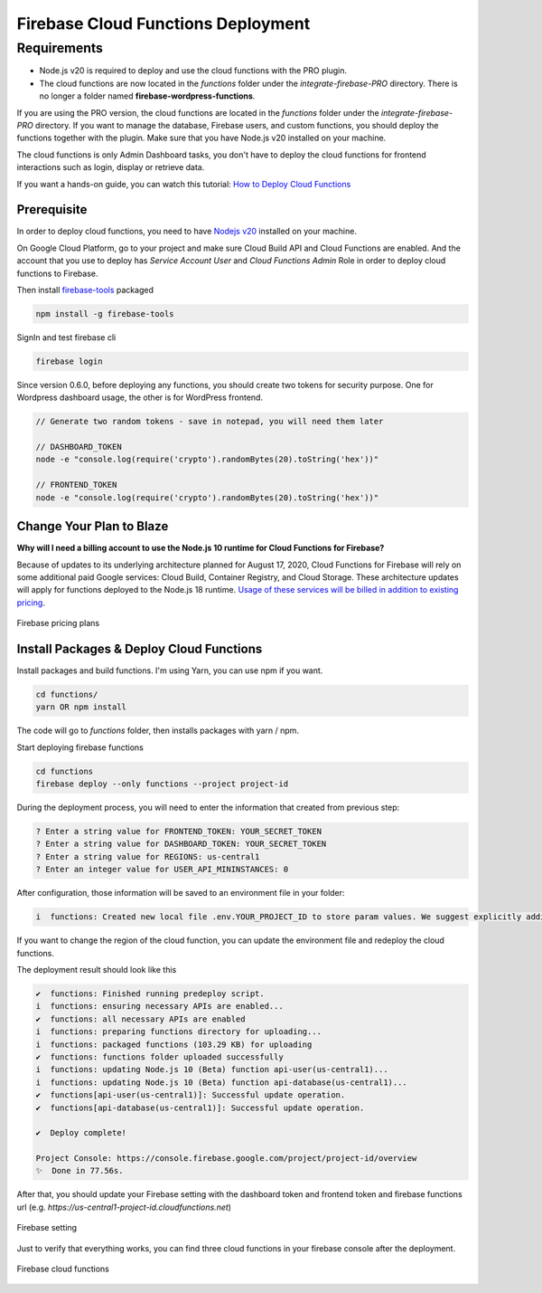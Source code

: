 Firebase Cloud Functions Deployment
=============

Requirements
----------------------------------
- Node.js v20 is required to deploy and use the cloud functions with the PRO plugin.
- The cloud functions are now located in the `functions` folder under the `integrate-firebase-PRO` directory. There is no longer a folder named **firebase-wordpress-functions**.

If you are using the PRO version, the cloud functions are located in the `functions` folder under the `integrate-firebase-PRO` directory. If you want to manage the database, Firebase users, and custom functions, you should deploy the functions together with the plugin. Make sure that you have Node.js v20 installed on your machine.

The cloud functions is only Admin Dashboard tasks, you don't have to deploy the cloud functions for frontend interactions such as login, display or retrieve data.

If you want a hands-on guide, you can watch this tutorial: `How to Deploy Cloud Functions <https://www.youtube.com/watch?v=D-xvzJ9K8jw>`_

.. raw:: html

    <div style="position: relative; padding-bottom: 10%; height: 0; overflow: hidden; max-width: 100%; height: auto;">
    <iframe width="560" height="315" src="https://www.youtube.com/embed/D-xvzJ9K8jw" title="YouTube video player" frameborder="0" allow="accelerometer; autoplay; clipboard-write; encrypted-media; gyroscope; picture-in-picture" allowfullscreen></iframe>
    </div>

Prerequisite
`````````````

In order to deploy cloud functions, you need to have `Nodejs v20 <https://nodejs.org/dist/latest-v20.x/>`_ installed on your machine. 

On Google Cloud Platform, go to your project and make sure Cloud Build API and Cloud Functions are enabled. And the account that you use to deploy has `Service Account User` and `Cloud Functions Admin` Role in order to deploy cloud functions to Firebase.

Then install `firebase-tools <https://firebase.google.com/docs/cli>`_ packaged

.. code-block:: bash

    npm install -g firebase-tools

SignIn and test firebase cli

.. code-block:: bash

    firebase login

Since version 0.6.0, before deploying any functions, you should create two tokens for security purpose. One for Wordpress dashboard usage, the other is for WordPress frontend.

.. code-block:: bash

    // Generate two random tokens - save in notepad, you will need them later

    // DASHBOARD_TOKEN
    node -e "console.log(require('crypto').randomBytes(20).toString('hex'))"

    // FRONTEND_TOKEN
    node -e "console.log(require('crypto').randomBytes(20).toString('hex'))"

Change Your Plan to Blaze
`````````````

**Why will I need a billing account to use the Node.js 10 runtime for Cloud Functions for Firebase?**

Because of updates to its underlying architecture planned for August 17, 2020, Cloud Functions for Firebase will rely on some additional paid Google services: Cloud Build, Container Registry, and Cloud Storage. These architecture updates will apply for functions deployed to the Node.js 18 runtime. `Usage of these services will be billed in addition to existing pricing <https://firebase.google.com/support/faq#pricing-blaze-free>`_.

.. figure:: /images/intro/pay-as-you-go.png
    :scale: 70%
    :align: center

    Firebase pricing plans

Install Packages & Deploy Cloud Functions
`````````````

Install packages and build functions. I'm using Yarn, you can use npm if you want.

.. code-block:: bash

    cd functions/
    yarn OR npm install

The code will go to *functions* folder, then installs packages with yarn / npm.

Start deploying firebase functions

.. code-block:: bash

    cd functions
    firebase deploy --only functions --project project-id

During the deployment process, you will need to enter the information that created from previous step:

.. code-block:: bash

    ? Enter a string value for FRONTEND_TOKEN: YOUR_SECRET_TOKEN
    ? Enter a string value for DASHBOARD_TOKEN: YOUR_SECRET_TOKEN
    ? Enter a string value for REGIONS: us-central1
    ? Enter an integer value for USER_API_MININSTANCES: 0

After configuration, those information will be saved to an environment file in your folder:

.. code-block:: bash

    i  functions: Created new local file .env.YOUR_PROJECT_ID to store param values. We suggest explicitly adding or excluding this file from version control.

If you want to change the region of the cloud function, you can update the environment file and redeploy the cloud functions.

The deployment result should look like this

.. code-block:: bash 

    ✔  functions: Finished running predeploy script.
    i  functions: ensuring necessary APIs are enabled...
    ✔  functions: all necessary APIs are enabled
    i  functions: preparing functions directory for uploading...
    i  functions: packaged functions (103.29 KB) for uploading
    ✔  functions: functions folder uploaded successfully
    i  functions: updating Node.js 10 (Beta) function api-user(us-central1)...
    i  functions: updating Node.js 10 (Beta) function api-database(us-central1)...
    ✔  functions[api-user(us-central1)]: Successful update operation. 
    ✔  functions[api-database(us-central1)]: Successful update operation. 

    ✔  Deploy complete!

    Project Console: https://console.firebase.google.com/project/project-id/overview
    ✨  Done in 77.56s.

After that, you should update your Firebase setting with the dashboard token and frontend token and firebase functions url (e.g. *https://us-central1-project-id.cloudfunctions.net*)

.. figure:: /images/firebase-setting.png
    :scale: 70%
    :align: center

    Firebase setting

Just to verify that everything works, you can find three cloud functions in your firebase console after the deployment. 

.. figure:: /images/firebase-cloud-functions.png
    :scale: 70%
    :align: center

    Firebase cloud functions